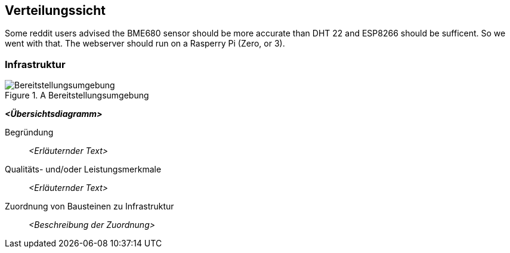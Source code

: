 ifndef::imagesdir[:imagesdir: ../images]

[[section-deployment-view]]
== Verteilungssicht

Some reddit users advised the BME680 sensor should be more accurate than DHT 22
and ESP8266 should be sufficent. So we went with that. The webserver should
run on a Rasperry Pi (Zero, or 3). 

=== Infrastruktur

.A Bereitstellungsumgebung
image::deployment-view.png[Bereitstellungsumgebung]

_**<Übersichtsdiagramm>**_

Begründung:: _<Erläuternder Text>_

Qualitäts- und/oder Leistungsmerkmale:: _<Erläuternder Text>_

Zuordnung von Bausteinen zu Infrastruktur:: _<Beschreibung der Zuordnung>_

